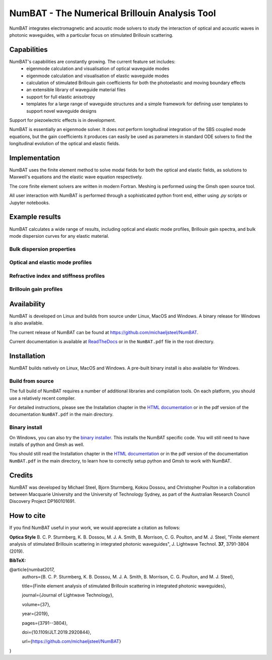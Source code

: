 NumBAT - The Numerical Brillouin Analysis Tool
========================================================


NumBAT integrates electromagnetic and acoustic mode solvers to study the interaction of optical and acoustic waves in photonic waveguides, with a particular focus on stimulated Brillouin scattering.



Capabilities
--------------
NumBAT's capabilities are constantly growing. The current feature set includes:
  - eigenmode calculation and visualisation of optical waveguide modes
  - eigenmode calculation and visualisation of elastic waveguide modes
  - calculation of stimulated Brillouin gain coefficients for both the photoelastic and moving boundary effects
  - an extensible library of waveguide material files
  - support for full elastic anisotropy
  - templates for a large range of waveguide structures and a simple framework for defining user templates to support novel waveguide designs

Support for piezoelectric effects is in development.


NumBAT is essentially an eigenmode solver. It does *not* perform longitudinal integration of the SBS coupled mode equations, but the gain coefficients it produces can easily be used as parameters in standard ODE solvers to find the longitudinal evolution of the optical and elastic fields.


Implementation
---------------
NumBAT uses the finite element method to solve modal fields for both the optical and elastic fields, as solutions to Maxwell's equations and the elastic wave equation respectively.

The core finite element solvers are written in modern Fortran. Meshing is performed using the Gmsh open source tool.

All user interaction with NumBAT is performed through a sophisticated python front end, either using `.py` scripts or Jupyter notebooks.


Example results
-----------------

NumBAT calculates a wide range of results, including optical and elastic mode profiles, Brillouin gain spectra, and bulk mode dispersion curves for any elastic material.


Bulk dispersion properties
^^^^^^^^^^^^^^^^^^^^^^^^^^
.. .. figure:: ./docs/source/images/bulkdisp/gaas_bulkdisp_all.png
..    :align: right
..    :width: 40%

.. .. figure:: ./docs/source/images/tutorial/tut_03b-dispersion_multicore.png
..    :align: left
..    :width: 40%



.. figure:: ./docs/source/images/tutorial/tut_03b-dispersion_multicore.png
   :width: 5cm

.. figure:: ./docs/source/images/bulkdisp/gaas_bulkdisp_all.png
   :width: 5cm

Optical and elastic mode profiles
^^^^^^^^^^^^^^^^^^^^^^^^^^^^^^^^^

.. figure:: ./docs/source/images/tutorial/tut_06a-fields/EM_E_mode_00.png
   :width: 5cm

.. figure:: ./docs/source/images/tutorial/tut_06a-fields/AC_mode_08.png
   :width: 5cm

Refractive index and stiffness profiles
^^^^^^^^^^^^^^^^^^^^^^^^^^^^^^^^^^^^^^^^^^^^^
.. figure:: ./docs/source/images/tutorial/tut_07-out/tut_07-elastic_velocity_v0.png
   :width: 5cm

Brillouin gain profiles
^^^^^^^^^^^^^^^^^^^^^^^^^^^
.. figure:: ./docs/source/images/tutorial/tut_06a-gain_spectra.png
   :width: 5cm

.. figure:: ./docs/source/images/tutorial/tut_06a-gain_spectra-logy.png
   :width: 5cm

.. figure:: ./docs/source/images/lit_examples/lit_03-gain_tot-diam_scan.png
   :width: 5cm





Availability
------------
NumBAT is developed on Linux and builds from source under Linux, MacOS and Windows. A binary release for Windows is also available.


The current release of NumBAT can be found at https://github.com/michaeljsteel/NumBAT.


Current documentation is available
at  `ReadTheDocs <http://numbat-au.readthedocs.io/en/latest/>`_ or in the ``NumBAT.pdf`` file in the root directory.


Installation
-------------
NumBAT builds natively on Linux, MacOS and Windows. A pre-built binary install is also available for Windows.

Build from source
^^^^^^^^^^^^^^^^^^
The full build of NumBAT requires a number of additional libraries and compilation tools. On each platform, you should use a relatively recent compiler.

For detailed instructions, please see the Installation chapter in the `HTML documentation <http://numbat-au.readthedocs.io/en/latest/>`_ or in the pdf version of the documentation ``NumBAT.pdf`` in the main directory.

Binary install
^^^^^^^^^^^^^^^^^^
On Windows, you can also try the `binary installer <https://github.com/michaeljsteel/NumBAT/releases/tag/v2.1.3>`_. This installs the NumBAT specific code. You will still need to have installs of python and Gmsh as well.

You should still read the Installation chapter in the `HTML documentation <http://numbat-au.readthedocs.io/en/latest/>`_ or in the pdf version of the documentation ``NumBAT.pdf`` in the main directory, to learn how to correctly setup python and Gmsh to work with NumBAT.


Credits
------------------------
NumBAT was developed by Michael Steel, Bjorn Sturmberg, Kokou Dossou, and Christopher Poulton in a collaboration between Macquarie University and the University of Technology Sydney, as part of the Australian Research Council Discovery Project DP160101691.

How to cite
-------------
If you find NumBAT useful in your work, we would appreciate a citation as follows:

**Optica Style**
B. C. P. Sturmberg, K. B. Dossou, M. J. A. Smith, B. Morrison, C. G. Poulton, and M. J. Steel, "Finite element analysis of stimulated Brillouin scattering in integrated photonic waveguides", J. Lightwave Technol. **37**, 3791-3804 (2019).

**BibTeX:**


@article{numbat2017,
   authors={B. C. P. Sturmberg, K. B. Dossou, M. J. A. Smith, B. Morrison, C. G. Poulton, and M. J. Steel},

   title={Finite element analysis of stimulated Brillouin scattering in integrated photonic waveguides},

   journal={Journal of Lightwave Technology},

   volume={37},

   year={2019},

   pages={3791--3804},

   doi={10.1109/JLT.2019.2920844},

   url={https://github.com/michaeljsteel/NumBAT}
}